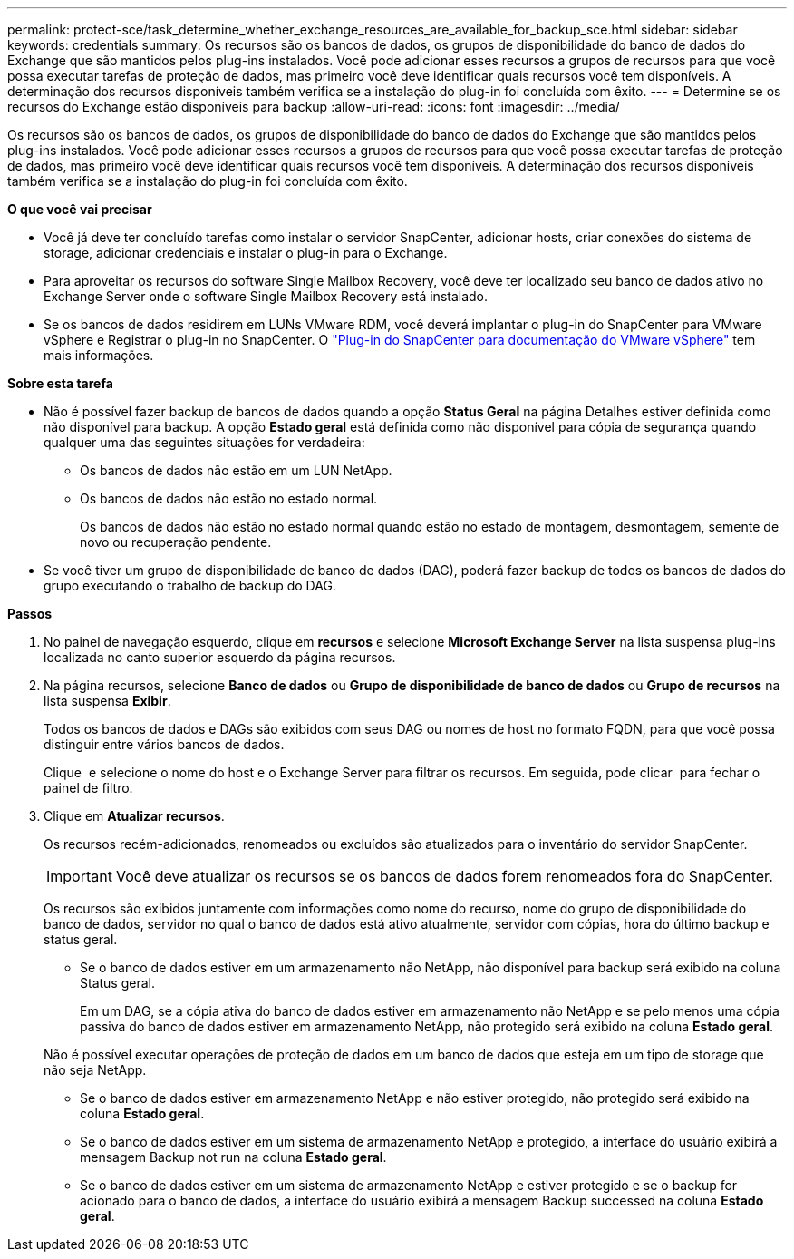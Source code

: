---
permalink: protect-sce/task_determine_whether_exchange_resources_are_available_for_backup_sce.html 
sidebar: sidebar 
keywords: credentials 
summary: Os recursos são os bancos de dados, os grupos de disponibilidade do banco de dados do Exchange que são mantidos pelos plug-ins instalados. Você pode adicionar esses recursos a grupos de recursos para que você possa executar tarefas de proteção de dados, mas primeiro você deve identificar quais recursos você tem disponíveis. A determinação dos recursos disponíveis também verifica se a instalação do plug-in foi concluída com êxito. 
---
= Determine se os recursos do Exchange estão disponíveis para backup
:allow-uri-read: 
:icons: font
:imagesdir: ../media/


[role="lead"]
Os recursos são os bancos de dados, os grupos de disponibilidade do banco de dados do Exchange que são mantidos pelos plug-ins instalados. Você pode adicionar esses recursos a grupos de recursos para que você possa executar tarefas de proteção de dados, mas primeiro você deve identificar quais recursos você tem disponíveis. A determinação dos recursos disponíveis também verifica se a instalação do plug-in foi concluída com êxito.

*O que você vai precisar*

* Você já deve ter concluído tarefas como instalar o servidor SnapCenter, adicionar hosts, criar conexões do sistema de storage, adicionar credenciais e instalar o plug-in para o Exchange.
* Para aproveitar os recursos do software Single Mailbox Recovery, você deve ter localizado seu banco de dados ativo no Exchange Server onde o software Single Mailbox Recovery está instalado.
* Se os bancos de dados residirem em LUNs VMware RDM, você deverá implantar o plug-in do SnapCenter para VMware vSphere e Registrar o plug-in no SnapCenter. O https://docs.netapp.com/us-en/sc-plugin-vmware-vsphere/scpivs44_get_started_overview.html["Plug-in do SnapCenter para documentação do VMware vSphere"] tem mais informações.


*Sobre esta tarefa*

* Não é possível fazer backup de bancos de dados quando a opção *Status Geral* na página Detalhes estiver definida como não disponível para backup. A opção *Estado geral* está definida como não disponível para cópia de segurança quando qualquer uma das seguintes situações for verdadeira:
+
** Os bancos de dados não estão em um LUN NetApp.
** Os bancos de dados não estão no estado normal.
+
Os bancos de dados não estão no estado normal quando estão no estado de montagem, desmontagem, semente de novo ou recuperação pendente.



* Se você tiver um grupo de disponibilidade de banco de dados (DAG), poderá fazer backup de todos os bancos de dados do grupo executando o trabalho de backup do DAG.


*Passos*

. No painel de navegação esquerdo, clique em *recursos* e selecione *Microsoft Exchange Server* na lista suspensa plug-ins localizada no canto superior esquerdo da página recursos.
. Na página recursos, selecione *Banco de dados* ou *Grupo de disponibilidade de banco de dados* ou *Grupo de recursos* na lista suspensa *Exibir*.
+
Todos os bancos de dados e DAGs são exibidos com seus DAG ou nomes de host no formato FQDN, para que você possa distinguir entre vários bancos de dados.

+
Clique image:../media/filter_icon.gif[""] e selecione o nome do host e o Exchange Server para filtrar os recursos. Em seguida, pode clicar image:../media/filter_icon.gif[""] para fechar o painel de filtro.

. Clique em *Atualizar recursos*.
+
Os recursos recém-adicionados, renomeados ou excluídos são atualizados para o inventário do servidor SnapCenter.

+

IMPORTANT: Você deve atualizar os recursos se os bancos de dados forem renomeados fora do SnapCenter.

+
Os recursos são exibidos juntamente com informações como nome do recurso, nome do grupo de disponibilidade do banco de dados, servidor no qual o banco de dados está ativo atualmente, servidor com cópias, hora do último backup e status geral.

+
** Se o banco de dados estiver em um armazenamento não NetApp, não disponível para backup será exibido na coluna Status geral.
+
Em um DAG, se a cópia ativa do banco de dados estiver em armazenamento não NetApp e se pelo menos uma cópia passiva do banco de dados estiver em armazenamento NetApp, não protegido será exibido na coluna *Estado geral*.

+
Não é possível executar operações de proteção de dados em um banco de dados que esteja em um tipo de storage que não seja NetApp.

** Se o banco de dados estiver em armazenamento NetApp e não estiver protegido, não protegido será exibido na coluna *Estado geral*.
** Se o banco de dados estiver em um sistema de armazenamento NetApp e protegido, a interface do usuário exibirá a mensagem Backup not run na coluna *Estado geral*.
** Se o banco de dados estiver em um sistema de armazenamento NetApp e estiver protegido e se o backup for acionado para o banco de dados, a interface do usuário exibirá a mensagem Backup successed na coluna *Estado geral*.




